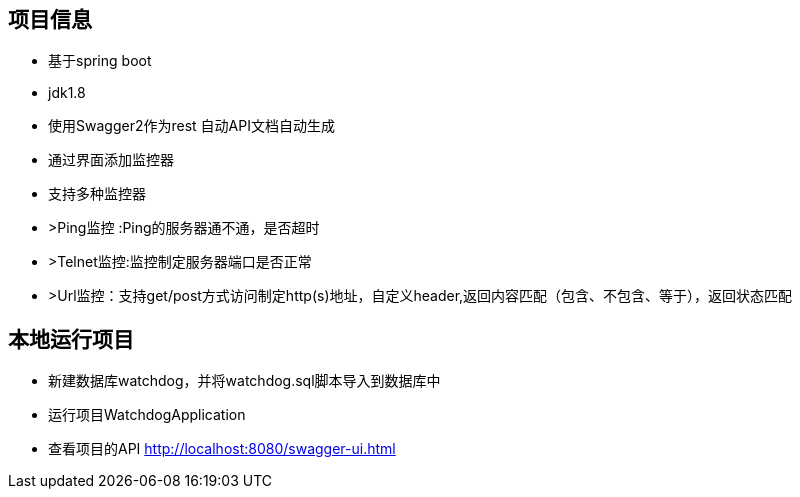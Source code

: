 == 项目信息
* 基于spring boot
* jdk1.8
* 使用Swagger2作为rest 自动API文档自动生成
* 通过界面添加监控器
* 支持多种监控器
* >Ping监控 :Ping的服务器通不通，是否超时
* >Telnet监控:监控制定服务器端口是否正常
* >Url监控：支持get/post方式访问制定http(s)地址，自定义header,返回内容匹配（包含、不包含、等于），返回状态匹配

== 本地运行项目
* 新建数据库watchdog，并将watchdog.sql脚本导入到数据库中
* 运行项目WatchdogApplication
* 查看项目的API http://localhost:8080/swagger-ui.html